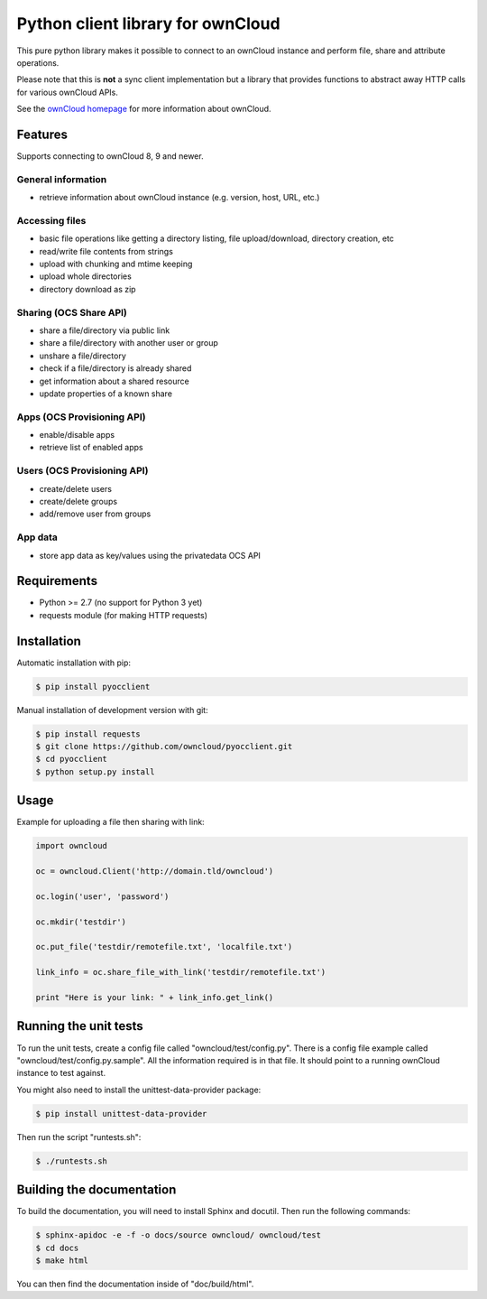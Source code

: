 ==================================
Python client library for ownCloud
==================================

.. image:: https://travis-ci.org/owncloud/pyocclient.svg?branch=master
    :target: https://travis-ci.org/owncloud/pyocclient

This pure python library makes it possible to connect to an ownCloud instance
and perform file, share and attribute operations.

Please note that this is **not** a sync client implementation but a library
that provides functions to abstract away HTTP calls for various ownCloud APIs.

See the `ownCloud homepage <http://owncloud.org>`_ for more information about ownCloud.

Features
========

Supports connecting to ownCloud 8, 9 and newer.

General information
-------------------

- retrieve information about ownCloud instance (e.g. version, host, URL, etc.)

Accessing files
---------------

- basic file operations like getting a directory listing, file upload/download, directory creation, etc
- read/write file contents from strings
- upload with chunking and mtime keeping
- upload whole directories
- directory download as zip

Sharing (OCS Share API)
-----------------------

- share a file/directory via public link
- share a file/directory with another user or group
- unshare a file/directory
- check if a file/directory is already shared
- get information about a shared resource
- update properties of a known share

Apps (OCS Provisioning API)
---------------------------

- enable/disable apps
- retrieve list of enabled apps

Users (OCS Provisioning API)
----------------------------

- create/delete users
- create/delete groups
- add/remove user from groups

App data
--------

- store app data as key/values using the privatedata OCS API

Requirements
============

- Python >= 2.7 (no support for Python 3 yet)
- requests module (for making HTTP requests)

Installation
============

Automatic installation with pip:

.. code-block:: bash

    $ pip install pyocclient

Manual installation of development version with git:

.. code-block:: bash

    $ pip install requests
    $ git clone https://github.com/owncloud/pyocclient.git
    $ cd pyocclient
    $ python setup.py install

Usage
=====

Example for uploading a file then sharing with link:

.. code-block:: python

    import owncloud

    oc = owncloud.Client('http://domain.tld/owncloud')

    oc.login('user', 'password')

    oc.mkdir('testdir')

    oc.put_file('testdir/remotefile.txt', 'localfile.txt')

    link_info = oc.share_file_with_link('testdir/remotefile.txt')

    print "Here is your link: " + link_info.get_link()

Running the unit tests
======================

To run the unit tests, create a config file called "owncloud/test/config.py".
There is a config file example called "owncloud/test/config.py.sample". All the
information required is in that file. 
It should point to a running ownCloud instance to test against.

You might also need to install the unittest-data-provider package:

.. code-block:: bash

    $ pip install unittest-data-provider

Then run the script "runtests.sh":

.. code-block:: bash

    $ ./runtests.sh

Building the documentation
==========================

To build the documentation, you will need to install Sphinx and docutil.
Then run the following commands:

.. code-block:: bash

    $ sphinx-apidoc -e -f -o docs/source owncloud/ owncloud/test
    $ cd docs
    $ make html

You can then find the documentation inside of "doc/build/html".

